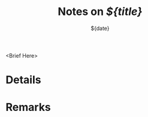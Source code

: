 :PROPERTIES:
:ID:        ${orgid}
:Custom_id: ${citekey}
:ROAM_REFS: [cite:@${citekey}]
:END:

#+TITLE: Notes on /${title}/
#+DATE: ${date}
#+SERIES: ${series}

<Brief Here>

* Details

* Remarks
